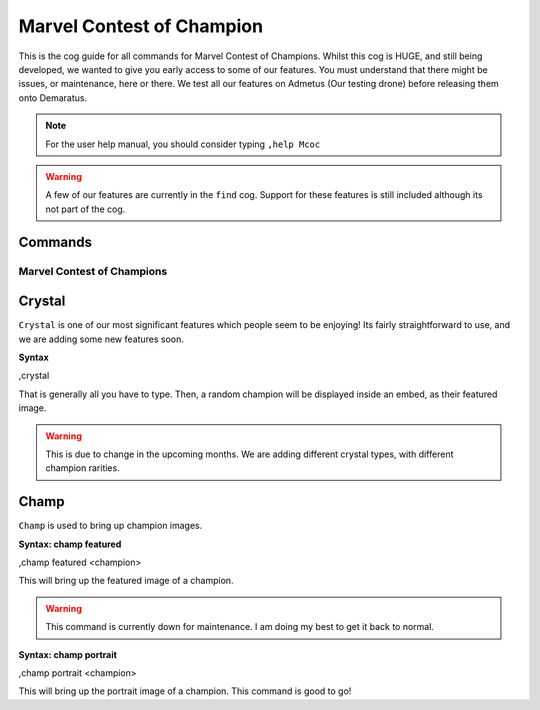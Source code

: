 .. _mcoc:

=====
Marvel Contest of Champion
=====

This is the cog guide for all commands for Marvel Contest of Champions. Whilst this cog is HUGE, and still being developed, we wanted to give you early access to some of our features. You must understand that there might be issues, or maintenance, here or there. We test all our features on Admetus (Our testing drone) before releasing them onto Demaratus.

.. note:: For the user help manual, you should consider typing ``,help Mcoc``

.. warning:: A few of our features are currently in the ``find`` cog. Support for these features is still included although its not part of the cog.

--------
Commands
--------

^^^^^^^^^^^^^^^^^^^^^^^^^^^
Marvel Contest of Champions
^^^^^^^^^^^^^^^^^^^^^^^^^^^

.. _mcoc-crystal:

------
Crystal
------

``Crystal`` is one of our most significant features which people seem to be enjoying! Its fairly straightforward to use, and we are adding some new features soon.

**Syntax**

.. code-block:: none

,crystal

That is generally all you have to type. Then, a random champion will be displayed inside an embed, as their featured image.

.. warning:: This is due to change in the upcoming months. We are adding different crystal types, with different champion rarities.

-----
Champ
-----

``Champ`` is used to bring up champion images.

**Syntax: champ featured**

.. code-block:: none

,champ featured <champion>

This will bring up the featured image of a champion.

.. warning:: This command is currently down for maintenance. I am doing my best to get it back to normal.

**Syntax: champ portrait**

.. code-block:: none

,champ portrait <champion>

This will bring up the portrait image of a champion. This command is good to go!
